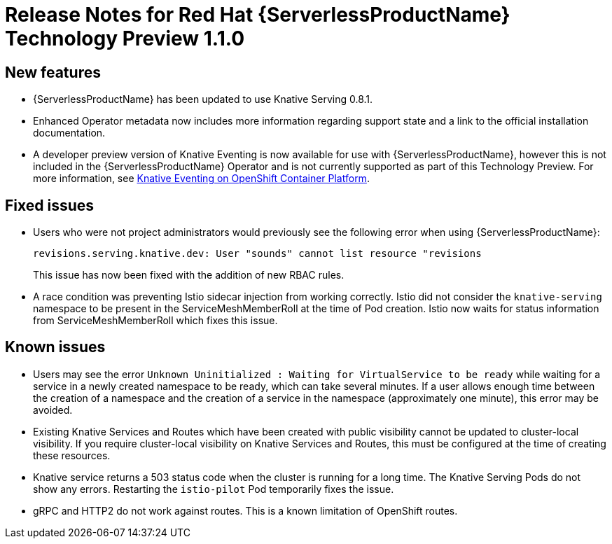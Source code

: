 // Module included in the following assemblies:
//
// * serverless/release-notes.adoc

[id="serverless-rn-1-1-0_{context}"]

= Release Notes for Red Hat {ServerlessProductName} Technology Preview 1.1.0

[id="new-features-1-1-0_{context}"]
== New features

* {ServerlessProductName} has been updated to use Knative Serving 0.8.1.
* Enhanced Operator metadata now includes more information regarding support state and a link to the official installation documentation.
* A developer preview version of Knative Eventing is now available for use with {ServerlessProductName}, however this is not included in the {ServerlessProductName} Operator and is not currently supported as part of this Technology Preview. For more information, see https://openshift-knative.github.io/docs/docs/index.html[Knative Eventing on OpenShift Container Platform].

[id="fixed-issues-1-1-0_{context}"]
== Fixed issues

* Users who were not project administrators would previously see the following error when using {ServerlessProductName}:
+
----
revisions.serving.knative.dev: User "sounds" cannot list resource "revisions
----
+
This issue has now been fixed with the addition of new RBAC rules.

* A race condition was preventing Istio sidecar injection from working correctly. Istio did not consider the `knative-serving` namespace to be present in the ServiceMeshMemberRoll at the time of Pod creation. Istio now waits for status information from ServiceMeshMemberRoll which fixes this issue.

[id="known-issues-1-1-0_{context}"]
== Known issues

* Users may see the error `Unknown Uninitialized : Waiting for VirtualService to be ready` while waiting for a service in a newly created namespace to be ready, which can take several minutes. If a user allows enough time between the creation of a namespace and the creation of a service in the namespace (approximately one minute), this error may be avoided.

* Existing Knative Services and Routes which have been created with public visibility cannot be updated to cluster-local visibility. If you require cluster-local visibility on Knative Services and Routes, this must be configured at the time of creating these resources.

* Knative service returns a 503 status code when the cluster is running for a
long time. The Knative Serving Pods do not show any errors. Restarting the
`istio-pilot` Pod temporarily fixes the issue.

* gRPC and HTTP2 do not work against routes. This is a known limitation of
OpenShift routes.
